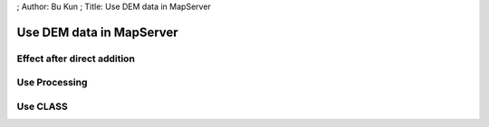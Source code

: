 ; Author: Bu Kun ; Title: Use DEM data in MapServer

Use DEM data in MapServer
=========================

Effect after direct addition
----------------------------

|image0|

Use Processing
--------------

|image1|

Use CLASS
---------

|image2|

.. |image0| image:: http://webgis.pub/cgi-bin/mapserv?map=/owg/mfn8.map&layer=nasa-dem&mode=map
.. |image1| image:: http://webgis.pub/cgi-bin/mapserv?map=/owg/mfq8.map&layer=nasa-dem&mode=map
.. |image2| image:: http://webgis.pub/cgi-bin/mapserv?map=/owg/mfu7.map&layer=nasa-dem&mode=map
